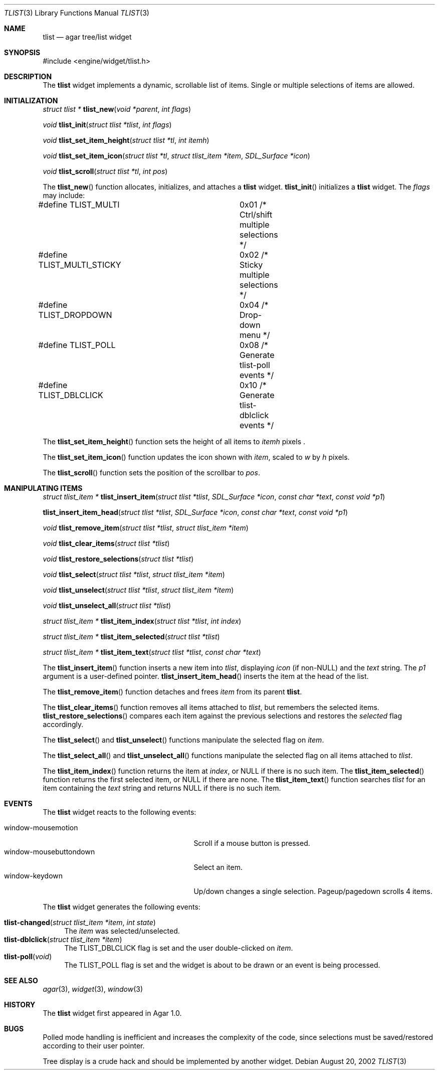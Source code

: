 .\"	$Csoft: tlist.3,v 1.23 2003/06/09 18:37:11 vedge Exp $
.\"
.\" Copyright (c) 2002, 2003 CubeSoft Communications, Inc.
.\" <http://www.csoft.org>
.\" All rights reserved.
.\"
.\" Redistribution and use in source and binary forms, with or without
.\" modification, are permitted provided that the following conditions
.\" are met:
.\" 1. Redistributions of source code must retain the above copyright
.\"    notice, this list of conditions and the following disclaimer.
.\" 2. Redistributions in binary form must reproduce the above copyright
.\"    notice, this list of conditions and the following disclaimer in the
.\"    documentation and/or other materials provided with the distribution.
.\" 
.\" THIS SOFTWARE IS PROVIDED BY THE AUTHOR ``AS IS'' AND ANY EXPRESS OR
.\" IMPLIED WARRANTIES, INCLUDING, BUT NOT LIMITED TO, THE IMPLIED
.\" WARRANTIES OF MERCHANTABILITY AND FITNESS FOR A PARTICULAR PURPOSE
.\" ARE DISCLAIMED. IN NO EVENT SHALL THE AUTHOR BE LIABLE FOR ANY DIRECT,
.\" INDIRECT, INCIDENTAL, SPECIAL, EXEMPLARY, OR CONSEQUENTIAL DAMAGES
.\" (INCLUDING BUT NOT LIMITED TO, PROCUREMENT OF SUBSTITUTE GOODS OR
.\" SERVICES; LOSS OF USE, DATA, OR PROFITS; OR BUSINESS INTERRUPTION)
.\" HOWEVER CAUSED AND ON ANY THEORY OF LIABILITY, WHETHER IN CONTRACT,
.\" STRICT LIABILITY, OR TORT (INCLUDING NEGLIGENCE OR OTHERWISE) ARISING
.\" IN ANY WAY OUT OF THE USE OF THIS SOFTWARE EVEN IF ADVISED OF THE
.\" POSSIBILITY OF SUCH DAMAGE.
.\"
.Dd August 20, 2002
.Dt TLIST 3
.Os
.ds vT Agar API Reference
.ds oS Agar 1.0
.Sh NAME
.Nm tlist
.Nd agar tree/list widget
.Sh SYNOPSIS
.Bd -literal
#include <engine/widget/tlist.h>
.Ed
.Sh DESCRIPTION
The
.Nm
widget implements a dynamic, scrollable list of items.
Single or multiple selections of items are allowed.
.Sh INITIALIZATION
.nr nS 1
.Ft "struct tlist *"
.Fn tlist_new "void *parent" "int flags"
.Pp
.Ft void
.Fn tlist_init "struct tlist *tlist" "int flags"
.Pp
.Ft void
.Fn tlist_set_item_height "struct tlist *tl" "int itemh"
.Pp
.Ft void
.Fn tlist_set_item_icon "struct tlist *tl" "struct tlist_item *item" \
                        "SDL_Surface *icon"
.Pp
.Ft void
.Fn tlist_scroll "struct tlist *tl" "int pos"
.Pp
.nr nS 0
The
.Fn tlist_new
function allocates, initializes, and attaches a
.Nm
widget.
.Fn tlist_init
initializes a
.Nm
widget.
The
.Fa flags
may include:
.Pp
.Bd -literal
#define TLIST_MULTI		0x01  /* Ctrl/shift multiple selections */
#define TLIST_MULTI_STICKY	0x02  /* Sticky multiple selections */
#define TLIST_DROPDOWN		0x04  /* Drop-down menu */
#define TLIST_POLL		0x08  /* Generate tlist-poll events */
#define TLIST_DBLCLICK		0x10  /* Generate tlist-dblclick events */
.Ed
.Pp
The
.Fn tlist_set_item_height
function sets the height of all items to
.Fa itemh
pixels .
.Pp
The
.Fn tlist_set_item_icon
function updates the icon shown with
.Fa item ,
scaled to
.Fa w
by
.Fa h
pixels.
.Pp
The
.Fn tlist_scroll
function sets the position of the scrollbar to
.Fa pos .
.Sh MANIPULATING ITEMS
.nr nS 1
.Ft "struct tlist_item *"
.Fn tlist_insert_item "struct tlist *tlist" "SDL_Surface *icon" \
                      "const char *text" "const void *p1"
.Pp
.Fn tlist_insert_item_head "struct tlist *tlist" "SDL_Surface *icon" \
                           "const char *text" "const void *p1"
.Pp
.Ft "void"
.Fn tlist_remove_item "struct tlist *tlist" "struct tlist_item *item"
.Pp
.Ft "void"
.Fn tlist_clear_items "struct tlist *tlist"
.Pp
.Ft "void"
.Fn tlist_restore_selections "struct tlist *tlist"
.Pp
.Ft "void"
.Fn tlist_select "struct tlist *tlist" "struct tlist_item *item"
.Pp
.Ft "void"
.Fn tlist_unselect "struct tlist *tlist" "struct tlist_item *item"
.Pp
.Ft "void"
.Fn tlist_unselect_all "struct tlist *tlist"
.Pp
.Ft "struct tlist_item *"
.Fn tlist_item_index "struct tlist *tlist" "int index"
.Pp
.Ft "struct tlist_item *"
.Fn tlist_item_selected "struct tlist *tlist"
.Pp
.Ft "struct tlist_item *"
.Fn tlist_item_text "struct tlist *tlist" "const char *text"
.nr nS 0
.Pp
The
.Fn tlist_insert_item
function inserts a new item into
.Fa tlist ,
displaying
.Fa icon
(if non-NULL) and the
.Fa text
string.
The
.Fa p1
argument is a user-defined pointer.
.Fn tlist_insert_item_head
inserts the item at the head of the list.
.Pp
The
.Fn tlist_remove_item
function detaches and frees
.Fa item
from its parent
.Nm tlist .
.Pp
The
.Fn tlist_clear_items
function removes all items attached to
.Fa tlist ,
but remembers the selected items.
.Fn tlist_restore_selections
compares each item against the previous selections and restores
the
.Va selected
flag accordingly.
.Pp
The
.Fn tlist_select
and
.Fn tlist_unselect
functions manipulate the selected flag on
.Fa item .
.Pp
The
.Fn tlist_select_all
and
.Fn tlist_unselect_all
functions manipulate the selected flag on all items attached to
.Fa tlist .
.Pp
The
.Fn tlist_item_index
function returns the item at
.Fa index ,
or NULL if there is no such item.
The
.Fn tlist_item_selected
function returns the first selected item, or
.Dv NULL
if there are none.
The
.Fn tlist_item_text
function searches
.Fa tlist
for an item containing the
.Fa text
string and returns NULL if there is no such item.
.Sh EVENTS
The
.Nm
widget reacts to the following events:
.Pp
.Bl -tag -compact -width 25n
.It window-mousemotion
Scroll if a mouse button is pressed.
.It window-mousebuttondown
Select an item.
.It window-keydown
Up/down changes a single selection.
Pageup/pagedown scrolls 4 items.
.El
.Pp
The
.Nm
widget generates the following events:
.Pp
.Bl -tag -compact -width 2n
.It Fn tlist-changed "struct tlist_item *item" "int state"
The
.Fa item
was selected/unselected.
.It Fn tlist-dblclick "struct tlist_item *item"
The
.Dv TLIST_DBLCLICK
flag is set and the user double-clicked on
.Fa item .
.It Fn tlist-poll "void"
The
.Dv TLIST_POLL
flag is set and the widget is about to be drawn or an event is being
processed.
.El
.Sh SEE ALSO
.Xr agar 3 ,
.Xr widget 3 ,
.Xr window 3
.Sh HISTORY
The
.Nm
widget first appeared in Agar 1.0.
.Sh BUGS
Polled mode handling is inefficient and increases the complexity of the code,
since selections must be saved/restored according to their user pointer.
.Pp
Tree display is a crude hack and should be implemented by another widget.
